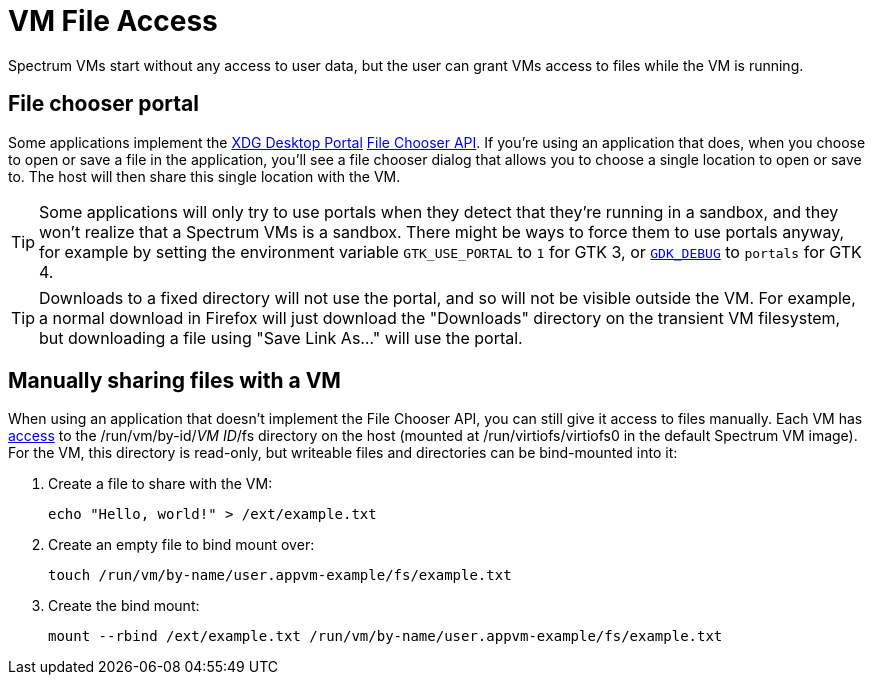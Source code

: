 = VM File Access
:page-parent: Using Spectrum
:page-nav_order: 1

// SPDX-FileCopyrightText: 2024 Alyssa Ross <hi@alyssa.is>
// SPDX-License-Identifier: GFDL-1.3-no-invariants-or-later OR CC-BY-SA-4.0

Spectrum VMs start without any access to user data, but the user can
grant VMs access to files while the VM is running.

== File chooser portal

Some applications implement the
https://flatpak.github.io/xdg-desktop-portal/[XDG Desktop Portal]
https://flatpak.github.io/xdg-desktop-portal/docs/doc-org.freedesktop.portal.FileChooser.html[File
Chooser API].  If you're using an application that does, when you
choose to open or save a file in the application, you'll see a file
chooser dialog that allows you to choose a single location to open or
save to.  The host will then share this single location with the VM.

TIP: Some applications will only try to use portals when they detect
that they're running in a sandbox, and they won't realize that a
Spectrum VMs is a sandbox.  There might be ways to force them to use
portals anyway, for example by setting the environment variable
`GTK_USE_PORTAL` to `1` for GTK 3, or
https://docs.gtk.org/gtk4/running.html#gdk_debug[`GDK_DEBUG`] to
`portals` for GTK 4.

TIP: Downloads to a fixed directory will not use the portal, and so
will not be visible outside the VM.  For example, a normal download in
Firefox will just download the "Downloads" directory on the transient
VM filesystem, but downloading a file using "Save Link As…" will use
the portal.

== Manually sharing files with a VM

When using an application that doesn't implement the File Chooser API,
you can still give it access to files manually.  Each VM has
xref:creating-custom-vms.adoc#filesystem[access] to the
/run/vm/by-id/_VM ID_/fs directory on the host (mounted at
/run/virtiofs/virtiofs0 in the default Spectrum VM image).  For the
VM, this directory is read-only, but writeable files and directories
can be bind-mounted into it:

[example]
====
1. Create a file to share with the VM:
+
[listing]
[source,shell]
echo "Hello, world!" > /ext/example.txt

2. Create an empty file to bind mount over:
+
[listing]
[source,shell]
touch /run/vm/by-name/user.appvm-example/fs/example.txt

3. Create the bind mount:
+
[listing]
[source,shell]
mount --rbind /ext/example.txt /run/vm/by-name/user.appvm-example/fs/example.txt
====
